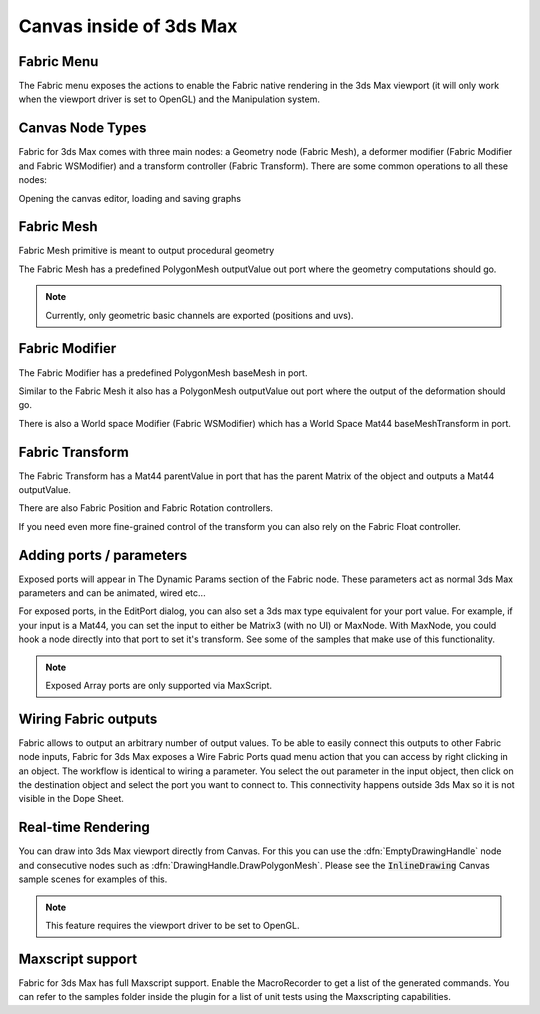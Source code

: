 .. _FabricFor3dsMax.Canvas:


Canvas inside of 3ds Max
=============================

.. image:: /images/Canvas/3dsmax_splash.png


Fabric Menu
--------------------

.. image:: /images/Canvas/3dsmax_menu.png

The Fabric menu exposes the actions to enable the Fabric native rendering in the 3ds Max viewport (it will only work when the viewport driver is set to OpenGL) and the Manipulation system.

Canvas Node Types
--------------------

Fabric for 3ds Max comes with three main nodes: a Geometry node (Fabric Mesh), a deformer modifier (Fabric Modifier and Fabric WSModifier) and a transform controller (Fabric Transform).
There are some common operations to all these nodes:

Opening the canvas editor, loading and saving graphs

.. image:: /images/Canvas/3dsmax_common.png


Fabric Mesh 
--------------------

.. image:: /images/Canvas/3dsmax_fabricmesh.png

Fabric Mesh primitive is meant to output procedural geometry

The Fabric Mesh has a predefined PolygonMesh outputValue out port where the geometry computations should go. 

.. note:: Currently, only geometric basic channels are exported (positions and uvs).


Fabric Modifier
--------------------

.. image:: /images/Canvas/3dsmax_modifier.png

The Fabric Modifier has a predefined PolygonMesh baseMesh in port.

Similar to the Fabric Mesh it also has a PolygonMesh outputValue out port where the output of the deformation should go.

There is also a World space Modifier (Fabric WSModifier) which has a World Space Mat44 baseMeshTransform in port. 


Fabric Transform
--------------------

.. image:: /images/Canvas/3dsmax_controller.png

The Fabric Transform has a Mat44 parentValue in port that has the parent Matrix of the object and outputs a Mat44 outputValue.

There are also Fabric Position and Fabric Rotation controllers.

If you need even more fine-grained control of the transform you can also rely on the Fabric Float controller.

 
Adding ports / parameters
----------------------------

.. image:: /images/Canvas/3dsmax_params.png

Exposed ports will appear in The Dynamic Params section of the Fabric node. These parameters act as normal 3ds Max parameters and can be animated, wired etc...

For exposed ports, in the EditPort dialog, you can also set a 3ds max type equivalent for your port value. 
For example, if your input is a Mat44, you can set the input to either be Matrix3 (with no UI) or MaxNode. With MaxNode, you could hook a node directly into that port to set it's transform. 
See some of the samples that make use of this functionality.

.. image:: /images/Canvas/3dsmax_ports.png

.. note::  Exposed Array ports are only supported via MaxScript.

Wiring Fabric outputs
----------------------------

.. image:: /images/Canvas/3dsmax_wire.png

Fabric allows to output an arbitrary number of output values. To be able to easily connect this outputs to other Fabric node inputs, Fabric for 3ds Max exposes a Wire Fabric Ports quad menu action that you can access by right clicking in an object. The workflow is identical
to wiring a parameter. You select the out parameter in the input object, then click on the destination object and select the port you want to connect to. This connectivity happens outside 3ds Max so it is not visible in the Dope Sheet.

Real-time Rendering
---------------------

You can draw into 3ds Max viewport directly from Canvas. For this you can use the :dfn:`EmptyDrawingHandle` node and consecutive nodes such as :dfn:`DrawingHandle.DrawPolygonMesh`. Please see the :code:`InlineDrawing` Canvas sample scenes for examples of this.

.. note:: This feature requires the viewport driver to be set to OpenGL.

Maxscript support
---------------------

Fabric for 3ds Max has full Maxscript support. Enable the MacroRecorder to get a list of the generated commands. You can refer to the samples folder inside the plugin for a list of unit tests using the Maxscripting capabilities.
